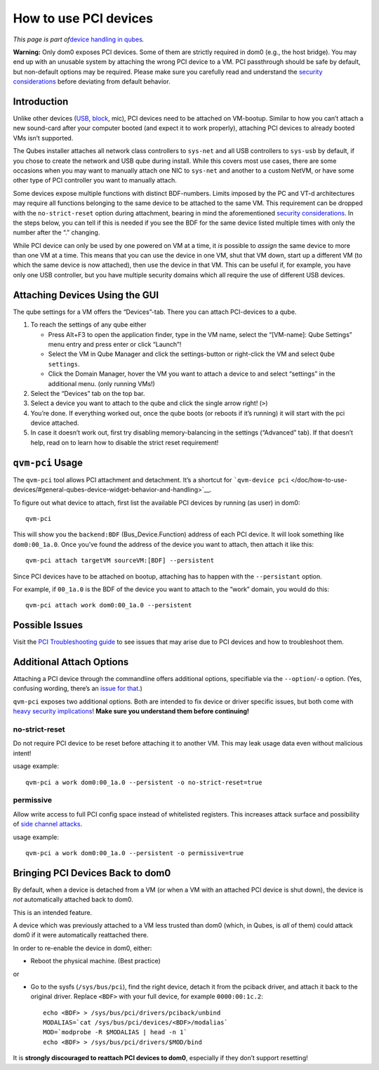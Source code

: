 ======================
How to use PCI devices
======================

*This page is part of*\ `device handling in
qubes </doc/how-to-use-devices/>`__\ *.*

**Warning:** Only dom0 exposes PCI devices. Some of them are strictly
required in dom0 (e.g., the host bridge). You may end up with an
unusable system by attaching the wrong PCI device to a VM. PCI
passthrough should be safe by default, but non-default options may be
required. Please make sure you carefully read and understand the
`security
considerations </doc/device-handling-security/#pci-security>`__ before
deviating from default behavior.

Introduction
============

Unlike other devices (`USB </doc/how-to-use-usb-devices/>`__,
`block </doc/how-to-use-block-storage-devices/>`__, mic), PCI devices
need to be attached on VM-bootup. Similar to how you can’t attach a new
sound-card after your computer booted (and expect it to work properly),
attaching PCI devices to already booted VMs isn’t supported.

The Qubes installer attaches all network class controllers to
``sys-net`` and all USB controllers to ``sys-usb`` by default, if you
chose to create the network and USB qube during install. While this
covers most use cases, there are some occasions when you may want to
manually attach one NIC to ``sys-net`` and another to a custom NetVM, or
have some other type of PCI controller you want to manually attach.

Some devices expose multiple functions with distinct BDF-numbers. Limits
imposed by the PC and VT-d architectures may require all functions
belonging to the same device to be attached to the same VM. This
requirement can be dropped with the ``no-strict-reset`` option during
attachment, bearing in mind the aforementioned `security
considerations </doc/device-handling-security/#pci-security>`__. In the
steps below, you can tell if this is needed if you see the BDF for the
same device listed multiple times with only the number after the “.”
changing.

While PCI device can only be used by one powered on VM at a time, it
*is* possible to *assign* the same device to more than one VM at a time.
This means that you can use the device in one VM, shut that VM down,
start up a different VM (to which the same device is now attached), then
use the device in that VM. This can be useful if, for example, you have
only one USB controller, but you have multiple security domains which
all require the use of different USB devices.

Attaching Devices Using the GUI
===============================

The qube settings for a VM offers the “Devices”-tab. There you can
attach PCI-devices to a qube.

1. To reach the settings of any qube either

   -  Press Alt+F3 to open the application finder, type in the VM name,
      select the “|appmenu|\ [VM-name]: Qube Settings” menu entry and
      press enter or click “Launch”!
   -  Select the VM in Qube Manager and click the settings-button or
      right-click the VM and select ``Qube settings``.
   -  Click the Domain Manager, hover the VM you want to attach a device
      to and select “settings” in the additional menu. (only running
      VMs!)

2. Select the “Devices” tab on the top bar.

3. Select a device you want to attach to the qube and click the single
   arrow right! (``>``)

4. You’re done. If everything worked out, once the qube boots (or
   reboots if it’s running) it will start with the pci device attached.

5. In case it doesn’t work out, first try disabling memory-balancing in
   the settings (“Advanced” tab). If that doesn’t help, read on to learn
   how to disable the strict reset requirement!

``qvm-pci`` Usage
=================

The ``qvm-pci`` tool allows PCI attachment and detachment. It’s a
shortcut for
```qvm-device pci`` </doc/how-to-use-devices/#general-qubes-device-widget-behavior-and-handling>`__.

To figure out what device to attach, first list the available PCI
devices by running (as user) in dom0:

::

   qvm-pci

This will show you the ``backend:BDF`` (Bus_Device.Function) address of
each PCI device. It will look something like ``dom0:00_1a.0``. Once
you’ve found the address of the device you want to attach, then attach
it like this:

::

   qvm-pci attach targetVM sourceVM:[BDF] --persistent

Since PCI devices have to be attached on bootup, attaching has to happen
with the ``--persistant`` option.

For example, if ``00_1a.0`` is the BDF of the device you want to attach
to the “work” domain, you would do this:

::

   qvm-pci attach work dom0:00_1a.0 --persistent

Possible Issues
===============

Visit the `PCI Troubleshooting guide </doc/pci-troubleshooting/>`__ to
see issues that may arise due to PCI devices and how to troubleshoot
them.

Additional Attach Options
=========================

Attaching a PCI device through the commandline offers additional
options, specifiable via the ``--option``/``-o`` option. (Yes, confusing
wording, there’s an `issue for
that <https://github.com/QubesOS/qubes-issues/issues/4530>`__.)

``qvm-pci`` exposes two additional options. Both are intended to fix
device or driver specific issues, but both come with `heavy security
implications </doc/device-handling-security/#pci-security>`__! **Make
sure you understand them before continuing!**

no-strict-reset
---------------

Do not require PCI device to be reset before attaching it to another VM.
This may leak usage data even without malicious intent!

usage example:

::

   qvm-pci a work dom0:00_1a.0 --persistent -o no-strict-reset=true

permissive
----------

Allow write access to full PCI config space instead of whitelisted
registers. This increases attack surface and possibility of `side
channel attacks <https://en.wikipedia.org/wiki/Side-channel_attack>`__.

usage example:

::

   qvm-pci a work dom0:00_1a.0 --persistent -o permissive=true

Bringing PCI Devices Back to dom0
=================================

By default, when a device is detached from a VM (or when a VM with an
attached PCI device is shut down), the device is *not* automatically
attached back to dom0.

This is an intended feature.

A device which was previously attached to a VM less trusted than dom0
(which, in Qubes, is *all* of them) could attack dom0 if it were
automatically reattached there.

In order to re-enable the device in dom0, either:

-  Reboot the physical machine. (Best practice)

or

-  Go to the sysfs (``/sys/bus/pci``), find the right device, detach it
   from the pciback driver, and attach it back to the original driver.
   Replace ``<BDF>`` with your full device, for example
   ``0000:00:1c.2``:

   ::

      echo <BDF> > /sys/bus/pci/drivers/pciback/unbind
      MODALIAS=`cat /sys/bus/pci/devices/<BDF>/modalias`
      MOD=`modprobe -R $MODALIAS | head -n 1`
      echo <BDF> > /sys/bus/pci/drivers/$MOD/bind

It is **strongly discouraged to reattach PCI devices to dom0**,
especially if they don’t support resetting!

.. |appmenu| image:: /attachment/doc/qubes-appmenu-select.png
